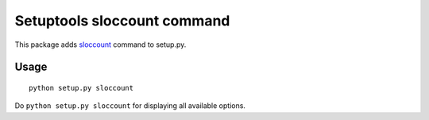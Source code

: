 Setuptools sloccount command
============================

This package adds `sloccount`_ command to setup.py.

.. _`sloccount` : http://www.dwheeler.com/sloccount/


Usage
-----

::

  python setup.py sloccount

Do ``python setup.py sloccount`` for displaying all available options.
